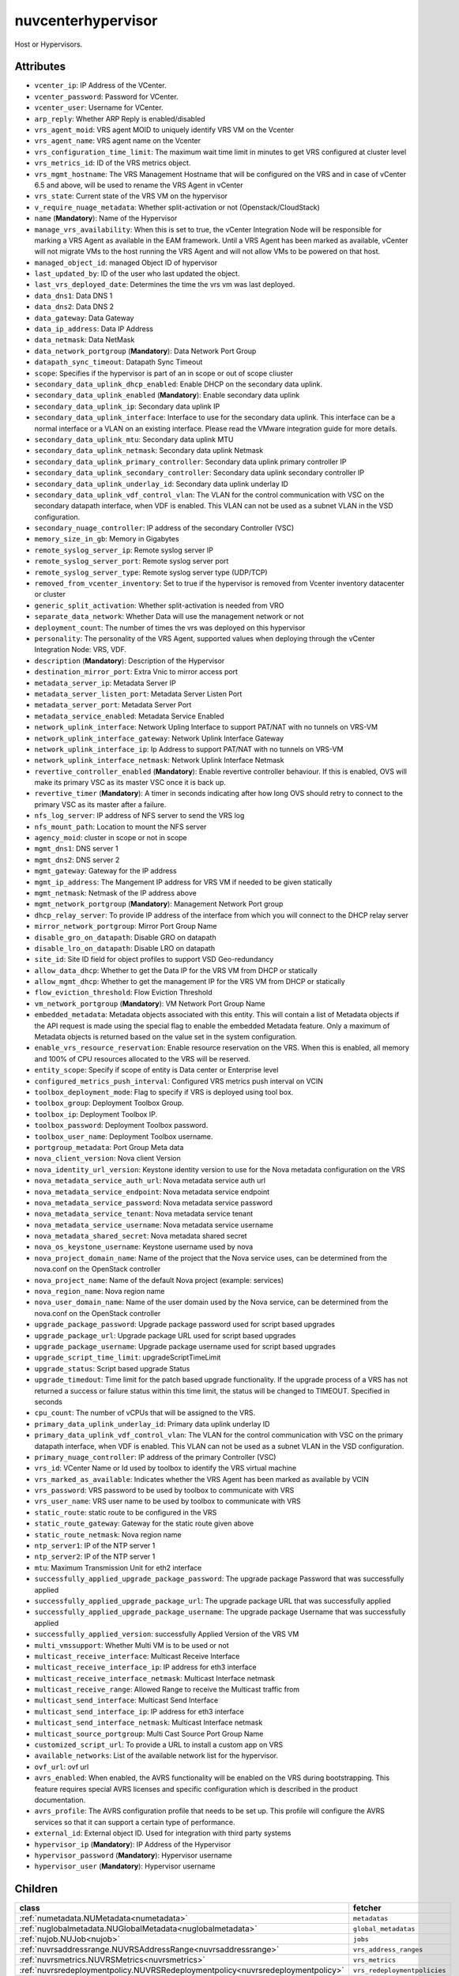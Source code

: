.. _nuvcenterhypervisor:

nuvcenterhypervisor
===========================================

.. class:: nuvcenterhypervisor.NUVCenterHypervisor(bambou.nurest_object.NUMetaRESTObject,):

Host or Hypervisors.


Attributes
----------


- ``vcenter_ip``: IP Address of the VCenter.

- ``vcenter_password``: Password for VCenter.

- ``vcenter_user``: Username for VCenter.

- ``arp_reply``: Whether ARP Reply is enabled/disabled

- ``vrs_agent_moid``: VRS agent MOID to uniquely identify VRS VM on the Vcenter

- ``vrs_agent_name``: VRS agent name on the Vcenter

- ``vrs_configuration_time_limit``: The maximum wait time limit in minutes to get VRS configured at cluster level

- ``vrs_metrics_id``: ID of the VRS metrics object.

- ``vrs_mgmt_hostname``: The VRS Management Hostname that will be configured on the VRS and in case of vCenter 6.5 and above, will be used to rename the VRS Agent in vCenter

- ``vrs_state``: Current state of the VRS VM on the hypervisor

- ``v_require_nuage_metadata``: Whether split-activation or not (Openstack/CloudStack)

- ``name`` (**Mandatory**): Name of the Hypervisor

- ``manage_vrs_availability``: When this is set to true, the vCenter Integration Node will be responsible for marking a VRS Agent as available in the EAM framework. Until a VRS Agent has been marked as available, vCenter will not migrate VMs to the host running the VRS Agent and will not allow VMs to be powered on that host.

- ``managed_object_id``: managed Object ID of hypervisor

- ``last_updated_by``: ID of the user who last updated the object.

- ``last_vrs_deployed_date``: Determines the time the vrs vm was last deployed.

- ``data_dns1``: Data DNS 1

- ``data_dns2``: Data DNS 2

- ``data_gateway``: Data Gateway

- ``data_ip_address``: Data IP Address

- ``data_netmask``: Data NetMask

- ``data_network_portgroup`` (**Mandatory**): Data Network Port Group

- ``datapath_sync_timeout``: Datapath Sync Timeout

- ``scope``: Specifies if the hypervisor is part of an in scope or out of scope cliuster

- ``secondary_data_uplink_dhcp_enabled``: Enable DHCP on the secondary data uplink.

- ``secondary_data_uplink_enabled`` (**Mandatory**): Enable secondary data uplink

- ``secondary_data_uplink_ip``: Secondary data uplink IP

- ``secondary_data_uplink_interface``: Interface to use for the secondary data uplink. This interface can be a normal interface or a VLAN on an existing interface. Please read the VMware integration guide for more details.

- ``secondary_data_uplink_mtu``: Secondary data uplink MTU

- ``secondary_data_uplink_netmask``: Secondary data uplink Netmask

- ``secondary_data_uplink_primary_controller``: Secondary data uplink primary controller IP

- ``secondary_data_uplink_secondary_controller``: Secondary data uplink secondary controller IP

- ``secondary_data_uplink_underlay_id``: Secondary data uplink underlay ID

- ``secondary_data_uplink_vdf_control_vlan``: The VLAN for the control communication with VSC on the secondary datapath interface, when VDF is enabled. This VLAN can not be used as a subnet VLAN in the VSD configuration.

- ``secondary_nuage_controller``: IP address of the secondary Controller (VSC)

- ``memory_size_in_gb``: Memory in Gigabytes

- ``remote_syslog_server_ip``: Remote syslog server IP

- ``remote_syslog_server_port``: Remote syslog server port

- ``remote_syslog_server_type``: Remote syslog server type (UDP/TCP)

- ``removed_from_vcenter_inventory``: Set to true if the hypervisor is removed from Vcenter inventory datacenter or cluster

- ``generic_split_activation``: Whether split-activation is needed from VRO

- ``separate_data_network``: Whether Data will use the management network or not

- ``deployment_count``: The number of times the vrs was deployed on this hypervisor

- ``personality``: The personality of the VRS Agent, supported values when deploying through the vCenter Integration Node: VRS, VDF.

- ``description`` (**Mandatory**): Description of the Hypervisor

- ``destination_mirror_port``: Extra Vnic to mirror access port

- ``metadata_server_ip``: Metadata Server IP

- ``metadata_server_listen_port``: Metadata Server Listen Port

- ``metadata_server_port``: Metadata Server Port

- ``metadata_service_enabled``: Metadata Service Enabled

- ``network_uplink_interface``: Network Upling Interface to support PAT/NAT with no tunnels on VRS-VM

- ``network_uplink_interface_gateway``: Network Uplink Interface Gateway

- ``network_uplink_interface_ip``: Ip Address to support PAT/NAT with no tunnels on VRS-VM

- ``network_uplink_interface_netmask``: Network Uplink Interface Netmask

- ``revertive_controller_enabled`` (**Mandatory**): Enable revertive controller behaviour. If this is enabled, OVS will make its primary VSC as its master VSC once it is back up.

- ``revertive_timer`` (**Mandatory**):  A timer in seconds indicating after how long OVS should retry to connect to the primary VSC as its master after a failure.

- ``nfs_log_server``: IP address of NFS server to send the VRS log

- ``nfs_mount_path``: Location to mount the NFS server

- ``agency_moid``: cluster in scope or not in scope

- ``mgmt_dns1``: DNS server 1

- ``mgmt_dns2``: DNS server 2

- ``mgmt_gateway``: Gateway for the IP address

- ``mgmt_ip_address``: The Mangement IP address for VRS VM if needed to be given statically

- ``mgmt_netmask``: Netmask of the IP address above

- ``mgmt_network_portgroup`` (**Mandatory**): Management Network Port group

- ``dhcp_relay_server``: To provide IP address of the interface from which you will connect to the DHCP relay server

- ``mirror_network_portgroup``: Mirror Port Group Name

- ``disable_gro_on_datapath``: Disable GRO on datapath

- ``disable_lro_on_datapath``: Disable LRO on datapath

- ``site_id``: Site ID field for object profiles to support VSD Geo-redundancy

- ``allow_data_dhcp``: Whether to get the Data IP for the VRS VM from DHCP or statically

- ``allow_mgmt_dhcp``: Whether to get the management IP for the VRS VM from DHCP or statically

- ``flow_eviction_threshold``: Flow Eviction Threshold

- ``vm_network_portgroup`` (**Mandatory**): VM Network Port Group Name

- ``embedded_metadata``: Metadata objects associated with this entity. This will contain a list of Metadata objects if the API request is made using the special flag to enable the embedded Metadata feature. Only a maximum of Metadata objects is returned based on the value set in the system configuration.

- ``enable_vrs_resource_reservation``: Enable resource reservation on the VRS. When this is enabled, all memory and 100% of CPU resources allocated to the VRS will be reserved.

- ``entity_scope``: Specify if scope of entity is Data center or Enterprise level

- ``configured_metrics_push_interval``: Configured VRS metrics push interval on VCIN

- ``toolbox_deployment_mode``: Flag to specify if VRS is deployed using tool box.

- ``toolbox_group``: Deployment Toolbox Group.

- ``toolbox_ip``: Deployment Toolbox IP.

- ``toolbox_password``: Deployment Toolbox password.

- ``toolbox_user_name``: Deployment Toolbox username.

- ``portgroup_metadata``: Port Group Meta data

- ``nova_client_version``: Nova client Version 

- ``nova_identity_url_version``: Keystone identity version to use for the Nova metadata configuration on the VRS

- ``nova_metadata_service_auth_url``: Nova metadata service auth url

- ``nova_metadata_service_endpoint``: Nova metadata service endpoint

- ``nova_metadata_service_password``: Nova metadata service password

- ``nova_metadata_service_tenant``: Nova metadata service tenant

- ``nova_metadata_service_username``: Nova metadata service username

- ``nova_metadata_shared_secret``: Nova metadata shared secret

- ``nova_os_keystone_username``: Keystone username used by nova

- ``nova_project_domain_name``: Name of the project that the Nova service uses, can be determined from the nova.conf on the OpenStack controller

- ``nova_project_name``: Name of the default Nova project (example: services)

- ``nova_region_name``: Nova region name

- ``nova_user_domain_name``: Name of the user domain used by the Nova service, can be determined from the nova.conf on the OpenStack controller

- ``upgrade_package_password``: Upgrade package password used for script based upgrades

- ``upgrade_package_url``: Upgrade package URL used for script based upgrades

- ``upgrade_package_username``: Upgrade package username  used for script based upgrades

- ``upgrade_script_time_limit``: upgradeScriptTimeLimit

- ``upgrade_status``: Script based upgrade Status

- ``upgrade_timedout``: Time limit for the patch based upgrade functionality. If the upgrade process of a VRS has not returned a success or failure status within this time limit, the status will be changed to TIMEOUT. Specified in seconds

- ``cpu_count``: The number of vCPUs that will be assigned to the VRS.

- ``primary_data_uplink_underlay_id``: Primary data uplink underlay ID

- ``primary_data_uplink_vdf_control_vlan``: The VLAN for the control communication with VSC on the primary datapath interface, when VDF is enabled. This VLAN can not be used as a subnet VLAN in the VSD configuration.

- ``primary_nuage_controller``: IP address of the primary Controller (VSC)

- ``vrs_id``: VCenter Name or Id used by toolbox to identify the VRS virtual machine

- ``vrs_marked_as_available``: Indicates whether the VRS Agent has been marked as available by VCIN

- ``vrs_password``: VRS password to be used by toolbox to communicate with VRS

- ``vrs_user_name``: VRS user name to be used by toolbox to communicate with VRS

- ``static_route``: static route to be configured in the VRS

- ``static_route_gateway``: Gateway for the static route given above

- ``static_route_netmask``: Nova region name

- ``ntp_server1``: IP of the NTP server 1

- ``ntp_server2``: IP of the NTP server 1

- ``mtu``: Maximum Transmission Unit for eth2 interface

- ``successfully_applied_upgrade_package_password``: The upgrade package Password that was successfully applied

- ``successfully_applied_upgrade_package_url``: The upgrade package URL that was successfully applied

- ``successfully_applied_upgrade_package_username``: The upgrade package Username that was successfully applied

- ``successfully_applied_version``: successfully Applied Version of the VRS VM

- ``multi_vmssupport``: Whether Multi VM is to be used or not

- ``multicast_receive_interface``: Multicast Receive Interface

- ``multicast_receive_interface_ip``: IP address for eth3 interface

- ``multicast_receive_interface_netmask``: Multicast Interface netmask

- ``multicast_receive_range``: Allowed Range to receive the Multicast traffic from

- ``multicast_send_interface``: Multicast Send Interface

- ``multicast_send_interface_ip``: IP address for eth3 interface

- ``multicast_send_interface_netmask``: Multicast Interface netmask

- ``multicast_source_portgroup``: Multi Cast Source Port Group Name

- ``customized_script_url``: To provide a URL to install a custom app on VRS

- ``available_networks``: List of the available network list for the hypervisor.

- ``ovf_url``: ovf url

- ``avrs_enabled``: When enabled, the AVRS functionality will be enabled on the VRS during bootstrapping. This feature requires special AVRS licenses and specific configuration which is described in the product documentation.

- ``avrs_profile``: The AVRS configuration profile that needs to be set up. This profile will configure the AVRS services so that it can support a certain type of performance.

- ``external_id``: External object ID. Used for integration with third party systems

- ``hypervisor_ip`` (**Mandatory**): IP Address of the Hypervisor

- ``hypervisor_password`` (**Mandatory**): Hypervisor username

- ``hypervisor_user`` (**Mandatory**): Hypervisor username




Children
--------

================================================================================================================================================               ==========================================================================================
**class**                                                                                                                                                      **fetcher**

:ref:`numetadata.NUMetadata<numetadata>`                                                                                                                         ``metadatas`` 
:ref:`nuglobalmetadata.NUGlobalMetadata<nuglobalmetadata>`                                                                                                       ``global_metadatas`` 
:ref:`nujob.NUJob<nujob>`                                                                                                                                        ``jobs`` 
:ref:`nuvrsaddressrange.NUVRSAddressRange<nuvrsaddressrange>`                                                                                                    ``vrs_address_ranges`` 
:ref:`nuvrsmetrics.NUVRSMetrics<nuvrsmetrics>`                                                                                                                   ``vrs_metrics`` 
:ref:`nuvrsredeploymentpolicy.NUVRSRedeploymentpolicy<nuvrsredeploymentpolicy>`                                                                                  ``vrs_redeploymentpolicies`` 
================================================================================================================================================               ==========================================================================================



Parents
--------


- :ref:`nuvcentercluster.NUVCenterCluster<nuvcentercluster>`

- :ref:`nuvcenterdatacenter.NUVCenterDataCenter<nuvcenterdatacenter>`

- :ref:`nume.NUMe<nume>`

